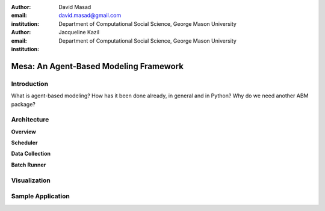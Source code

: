 :author: David Masad
:email: david.masad@gmail.com
:institution: Department of Computational Social Science, George Mason University

:author: Jacqueline Kazil
:email: 
:institution: Department of Computational Social Science, George Mason University

----------------------------------------
Mesa: An Agent-Based Modeling Framework
----------------------------------------

.. class:: abstract
    Mesa is a new ABM for Python and it's gonna be the best. Some more words will go here. Words words words about what Mesa is and how cool it is. Seriously, pretty cool, even if it isn't really done yet.

.. class:: keywords
    agent based modeling, complexity, simulation


Introduction
------------

What is agent-based modeling? How has it been done already, in general and in Python? Why do we need another ABM package? 

Architecture
-------------

**Overview**

**Scheduler**

**Data Collection**

**Batch Runner**

Visualization
--------------

Sample Application
-------------------